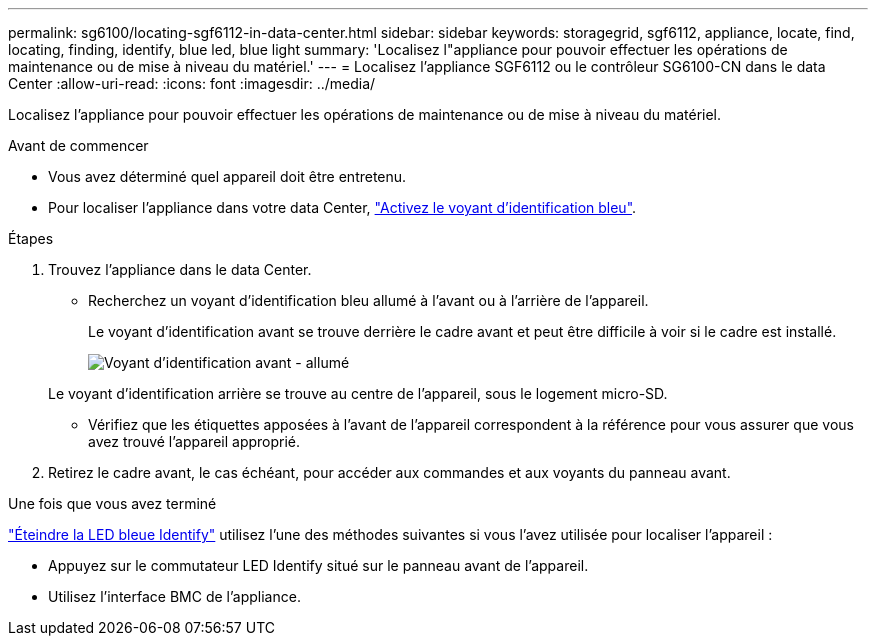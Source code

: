 ---
permalink: sg6100/locating-sgf6112-in-data-center.html 
sidebar: sidebar 
keywords: storagegrid, sgf6112, appliance, locate, find, locating, finding, identify, blue led, blue light 
summary: 'Localisez l"appliance pour pouvoir effectuer les opérations de maintenance ou de mise à niveau du matériel.' 
---
= Localisez l'appliance SGF6112 ou le contrôleur SG6100-CN dans le data Center
:allow-uri-read: 
:icons: font
:imagesdir: ../media/


[role="lead"]
Localisez l'appliance pour pouvoir effectuer les opérations de maintenance ou de mise à niveau du matériel.

.Avant de commencer
* Vous avez déterminé quel appareil doit être entretenu.
* Pour localiser l'appliance dans votre data Center, link:turning-sgf6112-identify-led-on-and-off.html["Activez le voyant d'identification bleu"].


.Étapes
. Trouvez l'appliance dans le data Center.
+
** Recherchez un voyant d'identification bleu allumé à l'avant ou à l'arrière de l'appareil.
+
Le voyant d'identification avant se trouve derrière le cadre avant et peut être difficile à voir si le cadre est installé.

+
image::../media/sgf6112_front_panel_service_led_on.png[Voyant d'identification avant - allumé]

+
Le voyant d'identification arrière se trouve au centre de l'appareil, sous le logement micro-SD.

** Vérifiez que les étiquettes apposées à l'avant de l'appareil correspondent à la référence pour vous assurer que vous avez trouvé l'appareil approprié.


. Retirez le cadre avant, le cas échéant, pour accéder aux commandes et aux voyants du panneau avant.


.Une fois que vous avez terminé
link:turning-sgf6112-identify-led-on-and-off.html["Éteindre la LED bleue Identify"] utilisez l'une des méthodes suivantes si vous l'avez utilisée pour localiser l'appareil :

* Appuyez sur le commutateur LED Identify situé sur le panneau avant de l'appareil.
* Utilisez l'interface BMC de l'appliance.

